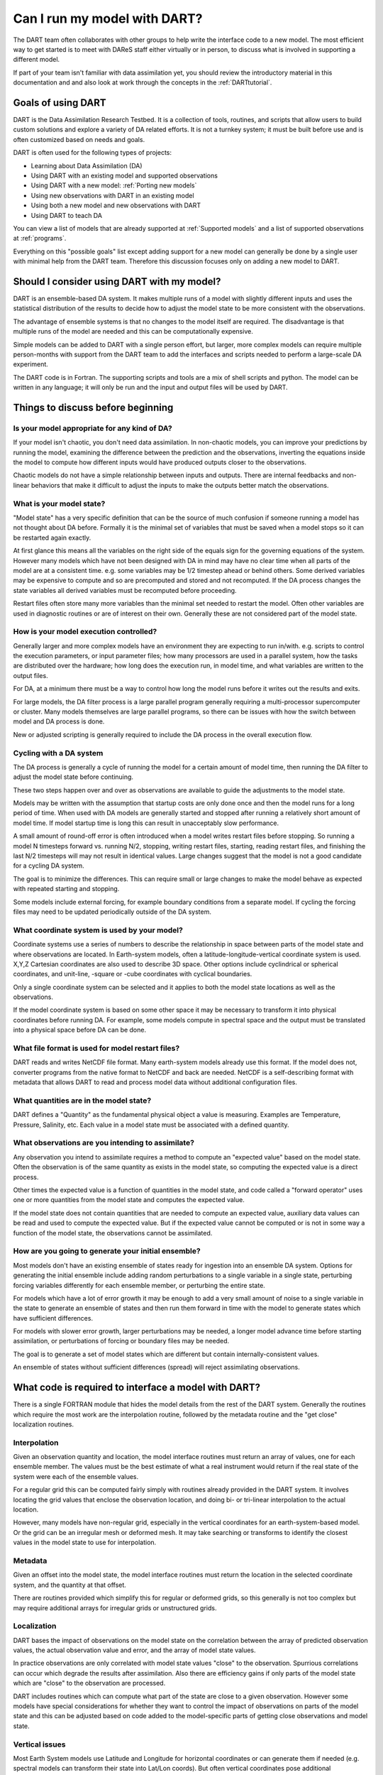 .. _Using new models:

Can I run my model with DART?
=============================

The DART team often collaborates with other groups to help write the interface
code to a new model. The most efficient way to get started is to meet with
DAReS staff either virtually or in person, to discuss what is involved in
supporting a different model.

If part of your team isn't familiar with data assimilation yet, you should
review the introductory material in this documentation and and also look at
work through the concepts in the :ref:`DARTtutorial`.

Goals of using DART
-------------------

DART is the Data Assimilation Research Testbed.  It is a collection of 
tools, routines, and scripts that allow users to build custom solutions
and explore a variety of DA related efforts.  It is not a turnkey system;
it must be built before use and is often customized based on needs and goals.

DART is often used for the following types of projects:

- Learning about Data Assimilation (DA)
- Using DART with an existing model and supported observations
- Using DART with a new model: :ref:`Porting new models`
- Using new observations with DART in an existing model
- Using both a new model and new observations with DART
- Using DART to teach DA

You can view a list of models that are already supported at :ref:`Supported models`
and a list of supported observations at :ref:`programs`.

Everything on this "possible goals" list except adding support for a new model
can generally be done by a single user with minimal help from the DART team.
Therefore this discussion focuses only on adding a new model to DART.

Should I consider using DART with my model?
-------------------------------------------

DART is an ensemble-based DA system. It makes multiple runs of a model with
slightly different inputs and uses the statistical distribution of the results
to decide how to adjust the model state to be more consistent with the
observations.

The advantage of ensemble systems is that no changes to the model itself are
required. The disadvantage is that multiple runs of the model are needed and
this can be computationally expensive.

Simple models can be added to DART with a single person effort, but
larger, more complex models can require multiple person-months with
support from the DART team to add the interfaces and scripts needed 
to perform a large-scale DA experiment.

The DART code is in Fortran. The supporting scripts and tools are
a mix of shell scripts and python. The model can be written in any language;
it will only be run and the input and output files will be used by DART.

Things to discuss before beginning
----------------------------------

Is your model appropriate for any kind of DA?
~~~~~~~~~~~~~~~~~~~~~~~~~~~~~~~~~~~~~~~~~~~~~

If your model isn't chaotic, you don't need data assimilation.
In non-chaotic models, you can improve your predictions by running the model, 
examining the difference between the prediction and the observations, inverting
the equations inside the model to compute how different inputs would have
produced outputs closer to the observations.

Chaotic models do not have a simple relationship between inputs and
outputs. There are internal feedbacks and non-linear behaviors that make
it difficult to adjust the inputs to make the outputs better match the
observations.  

What is your model state?
~~~~~~~~~~~~~~~~~~~~~~~~~

"Model state" has a very specific definition that can be the source
of much confusion if someone running a model has not thought about
DA before.  Formally it is the minimal set of variables that must be 
saved when a model stops so it can be restarted again exactly.

At first glance this means all the variables on the right side of
the equals sign for the governing equations of the system.  However
many models which have not been designed with DA in mind may have
no clear time when all parts of the model are at a consistent time.
e.g. some variables may be 1/2 timestep ahead or behind others.
Some derived variables may be expensive to compute and so are
precomputed and stored and not recomputed.  If the DA process changes
the state variables all derived variables must be recomputed before
proceeding.

Restart files often store many more variables than the minimal set
needed to restart the model.  Often other variables are used in 
diagnostic routines or are of interest on their own.  Generally
these are not considered part of the model state.

How is your model execution controlled?
~~~~~~~~~~~~~~~~~~~~~~~~~~~~~~~~~~~~~~~

Generally larger and more complex models have an environment they
are expecting to run in/with.  e.g. scripts to control the execution
parameters, or input parameter files; how many processors are used in
a parallel system, how the tasks are distributed over the hardware;
how long does the execution run, in model time, and what variables are
written to the output files.

For DA, at a minimum there must be a way to control how long the model 
runs before it writes out the results and exits.  

For large models, the DA filter process is a large parallel program
generally requiring a multi-processor supercomputer or cluster.  Many
models themselves are large parallel programs, so there can be issues
with how the switch between model and DA process is done.

New or adjusted scripting is generally required to include the DA process
in the overall execution flow.

Cycling with a DA system
~~~~~~~~~~~~~~~~~~~~~~~~

The DA process is generally a cycle of running the model for a certain 
amount of model time, then running the DA filter to adjust the model 
state before continuing.

These two steps happen over and over as observations are available to
guide the adjustments to the model state.

Models may be written with the assumption that startup costs are
only done once and then the model runs for a long period of time.  
When used with DA models are generally started and stopped after 
running a relatively short amount of model time.  If model startup 
time is long this can result in unacceptably slow performance.

A small amount of round-off error is often introduced when a model 
writes restart files before stopping.  So running a model N timesteps 
forward vs. running N/2, stopping, writing restart files, starting, 
reading restart files, and finishing the last N/2 timesteps will 
may not result in identical values. Large changes suggest that the
model is not a good candidate for a cycling DA system.

The goal is to minimize the differences.  This can require small or
large changes to make the model behave as expected with repeated 
starting and stopping.

Some models include external forcing, for example boundary conditions
from a separate model.  If cycling the forcing files may need to be
updated periodically outside of the DA system.

What coordinate system is used by your model?
~~~~~~~~~~~~~~~~~~~~~~~~~~~~~~~~~~~~~~~~~~~~~

Coordinate systems use a series of numbers to describe the
relationship in space between parts of the model state and
where observations are located.  In Earth-system models,
often a latitude-longitude-vertical coordinate system
is used.  X,Y,Z Cartesian coordinates are also used to describe
3D space.  Other options include cyclindrical or spherical coordinates,
and unit-line, -square or -cube coordinates with cyclical boundaries.

Only a single coordinate system can be selected and it applies to
both the model state locations as well as the observations.

If the model coordinate system is based on some other space
it may be necessary to transform it into physical coordinates
before running DA.  For example, some models compute in spectral
space and the output must be translated into a physical space
before DA can be done.

What file format is used for model restart files?
~~~~~~~~~~~~~~~~~~~~~~~~~~~~~~~~~~~~~~~~~~~~~~~~~

DART reads and writes NetCDF file format.  Many earth-system models
already use this format.  If the model does not, converter programs
from the native format to NetCDF and back are needed.  NetCDF is a
self-describing format with metadata that allows DART to read and
process model data without additional configuration files.

What quantities are in the model state?
~~~~~~~~~~~~~~~~~~~~~~~~~~~~~~~~~~~~~~~

DART defines a "Quantity" as the fundamental physical object
a value is measuring.  Examples are Temperature, Pressure,
Salinity, etc.  Each value in a model state must be 
associated with a defined quantity.

What observations are you intending to assimilate?
~~~~~~~~~~~~~~~~~~~~~~~~~~~~~~~~~~~~~~~~~~~~~~~~~~

Any observation you intend to assimilate requires a method to
compute an "expected value" based on the model state.  Often
the observation is of the same quantity as exists in the model
state, so computing the expected value is a direct process.

Other times the expected value is a function of quantities in
the model state, and code called a "forward operator" uses
one or more quantities from the model state and computes the
expected value.

If the model state does not contain quantities that are needed
to compute an expected value, auxiliary data values can be read
and used to compute the expected value.  But if the expected value
cannot be computed or is not in some way a function of the model
state, the observations cannot be assimilated.

How are you going to generate your initial ensemble?
~~~~~~~~~~~~~~~~~~~~~~~~~~~~~~~~~~~~~~~~~~~~~~~~~~~~

Most models don't have an existing ensemble of states ready
for ingestion into an ensemble DA system. Options for generating
the initial ensemble include adding random perturbations to a 
single variable in a single state, perturbing forcing variables
differently for each ensemble member, or perturbing the entire state.

For models which have a lot of error growth it may be enough to
add a very small amount of noise to a single variable in the state
to generate an ensemble of states and then run them forward in time
with the model to generate states which have sufficient differences.

For models with slower error growth, larger perturbations may be
needed, a longer model advance time before starting assimilation, 
or perturbations of forcing or boundary files may be needed.

The goal is to generate a set of model states which are different
but contain internally-consistent values.  

An ensemble of states without sufficient differences (spread) will
reject assimilating observations.


What code is required to interface a model with DART?
-----------------------------------------------------

There is a single FORTRAN module that hides the model details from the
rest of the DART system.  Generally the routines which require the most
work are the interpolation routine, followed by the metadata routine
and the "get close" localization routines.

Interpolation
~~~~~~~~~~~~~

Given an observation quantity and location, the model interface routines
must return an array of values, one for each ensemble member.  The values
must be the best estimate of what a real instrument would return if the
real state of the system were each of the ensemble values.  

For a regular grid this can be computed fairly simply with routines
already provided in the DART system.  It involves locating the grid
values that enclose the observation location, and doing bi- or tri-linear
interpolation to the actual location.

However, many models have non-regular grid, especially in the vertical
coordinates for an earth-system-based model.  Or the grid can be an 
irregular mesh or deformed mesh.  It may take searching or transforms
to identify the closest values in the model state to use for interpolation.

Metadata
~~~~~~~~

Given an offset into the model state, the model interface routines
must return the location in the selected coordinate system, and the 
quantity at that offset.

There are routines provided which simplify this for regular or deformed
grids, so this generally is not too complex but may require additional
arrays for irregular grids or unstructured grids.

Localization
~~~~~~~~~~~~

DART bases the impact of observations on the model state on the
correlation between the array of predicted observation values, the
actual observation value and error, and the array of model state values.

In practice observations are only correlated with model state values
"close" to the observation.  Spurrious correlations can occur which
degrade the results after assimilation.  Also there are efficiency gains
if only parts of the model state which are "close" to the observation
are processed.  

DART includes routines which can compute what part of the state are
close to a given observation.  However some models have special considerations
for whether they want to control the impact of observations on parts
of the model state and this can be adjusted based on code added to the
model-specific parts of getting close observations and model state.

Vertical issues
~~~~~~~~~~~~~~~

Most Earth System models use Latitude and Longitude for horizontal
coordinates or can generate them if needed (e.g. spectral models
can transform their state into Lat/Lon coords).  But often vertical
coordinates pose additional complications.

If the model and the observations both use the same coordinates for
vertical, e.g. pressure or height, then there are no need for
conversion routines.  But some models use terrain-following
coordinates, or a mix of pressure and terrain coordinates.
Observation vertical locations can be reported in height or in
pressure.

Additionally, if vertical localization is to be done in a different
coordinate than the model or observations (e.g. scale height), then
conversion routines are needed.

The interface code may need to read in additional arrays from the
model in order to convert the vertical coordinates accurately.

During the run of filter there are two options for when vertical
conversion is done: all at the start, or on demand.  If the observations
to be assimilated are expected to impact all or almost all of the
state, doing all vertical conversion at the start is more efficient.
If the observations are expected to impact only a small percentage
of the state variables then doing it on demand is more efficient.
The options here are namelist selectable at runtime and the impact
on total runtime can be easily measured and compared.


